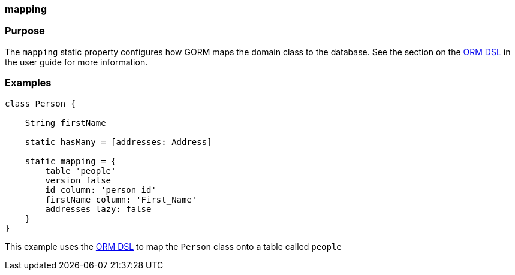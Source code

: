 
=== mapping



=== Purpose


The `mapping` static property configures how GORM maps the domain class to the database. See the section on the link:GORM.html#ormdsl[ORM DSL] in the user guide for more information.


=== Examples


[source,java]
----
class Person {

    String firstName

    static hasMany = [addresses: Address]

    static mapping = {
        table 'people'
        version false
        id column: 'person_id'
        firstName column: 'First_Name'
        addresses lazy: false
    }
}
----

This example uses the link:GORM.html#ormdsl[ORM DSL] to map the `Person` class onto a table called `people`
